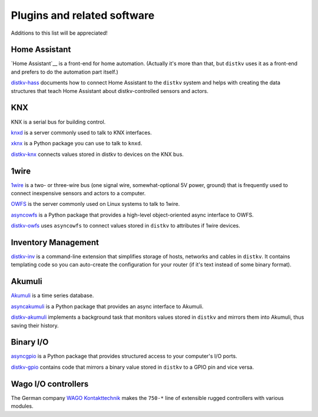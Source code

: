 ============================
Plugins and related software
============================

Additions to this list will be appreciated!


Home Assistant
==============

`Home Assistant`__ is a front-end for home automation. (Actually it's more
than that, but ``distkv`` uses it as a front-end and prefers to do the
automation part itself.)

`distkv-hass <https://github.com/M-o-a-T/disthass>`__ documents how to
connect Home Assistant to the ``distkv`` system and helps with creating the
data structures that teach Home Assistant about distkv-controlled sensors
and actors.


KNX
===

KNX is a serial bus for building control.

`knxd <https://github.com/knxd/knxd/>`__ is a server commonly used to talk to KNX interfaces.

`xknx <https://github.com/XKNX/xknx>`__ is a Python package you can use to talk to ``knxd``.

`distkv-knx <https://github.com/M-o-a-T/distknx>`__ connects values stored
in distkv to devices on the KNX bus.

 
1wire
=====

`1wire <https://en.wikipedia.org/wiki/1-Wire>`__ is a two- or three-wire
bus (one signal wire, somewhat-optional 5V power, ground) that is
frequently used to connect inexpensive sensors and actors to a computer.

`OWFS <https://www.owfs.org/>`__ is the server commonly used on Linux
systems to talk to 1wire.

`asyncowfs <https://github.com/M-o-a-T/asyncowfs>`__ is a Python package
that provides a high-level object-oriented async interface to OWFS.

`distkv-owfs <https://github.com/M-o-a-T/distknx>`__ uses ``asyncowfs`` to
connect values stored in ``distkv`` to attributes if 1wire devices.


Inventory Management
====================

`distkv-inv <https://github.com/M-o-a-T/distinv>`__ is a command-line
extension that simplifies storage of hosts, networks and
cables in ``distkv``. It contains templating code so you can auto-create
the configuration for your router (if it's text instead of some binary
format).


Akumuli
=======

`Akumuli <https://akumuli.org/>`__ is a time series database.

`asyncakumuli <https://github.com/M-o-a-T/asyncakumuli>`__ is a Python package
that provides an async interface to Akumuli.

`distkv-akumuli <https://github.com/M-o-a-T/distakumuli>`__ implements a
background task that monitors values stored in ``distkv`` and mirrors them
into Akumuli, thus saving their history.


Binary I/O
==========

`asyncgpio <https://github.com/M-o-a-T/asyncgpio>`__ is a Python package
that provides structured access to your computer's I/O ports.

`distkv-gpio <https://github.com/M-o-a-T/distgpio>`__ contains code that
mirrors a binary value stored in ``distkv`` to a GPIO pin and vice versa.


Wago I/O controllers
====================

The German company `WAGO Kontakttechnik <https://www.wago.com>`__ makes the
``750-*`` line of extensible rugged controllers with various modules.



